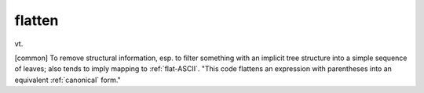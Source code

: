.. _flatten:

============================================================
flatten
============================================================

vt\.

[common] To remove structural information, esp.
to filter something with an implicit tree structure into a simple sequence of leaves; also tends to imply mapping to :ref:`flat-ASCII`\.
"This code flattens an expression with parentheses into an equivalent :ref:`canonical` form."

